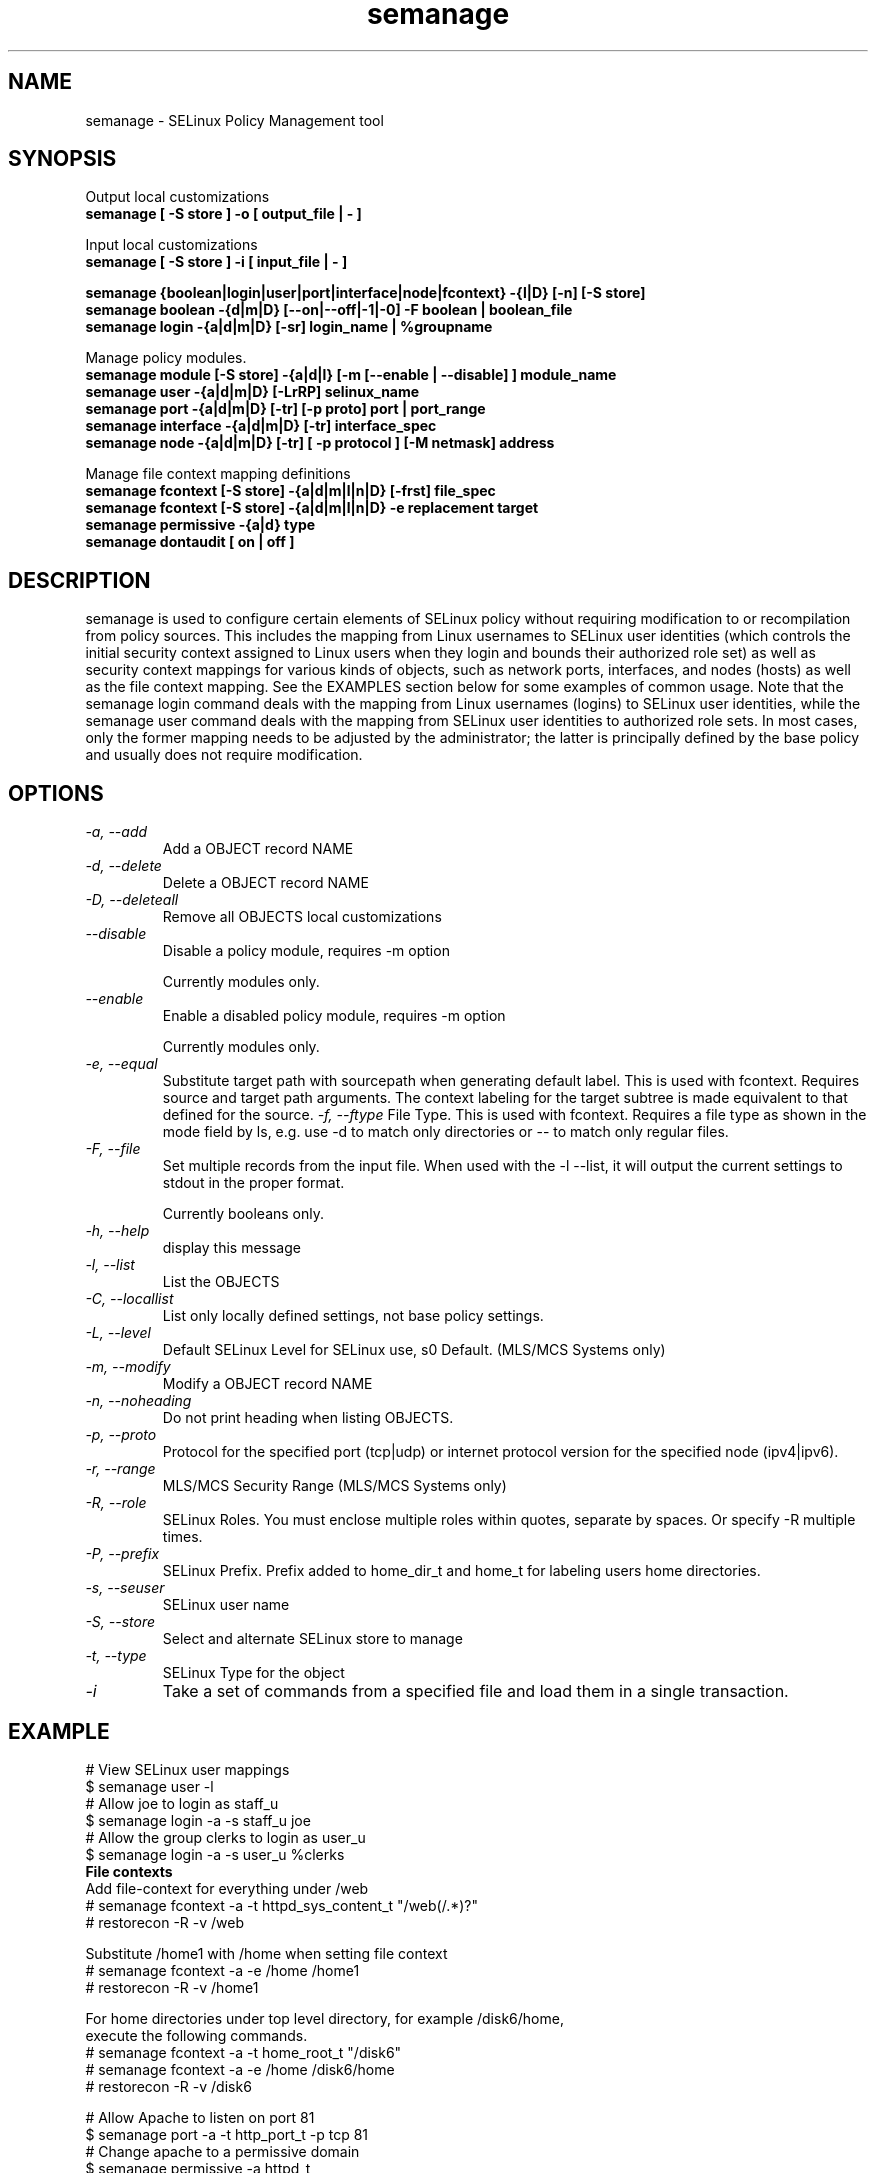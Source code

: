 .TH "semanage" "8" "2005111103" "" ""
.SH "NAME"
semanage \- SELinux Policy Management tool

.SH "SYNOPSIS"
Output local customizations
.br
.B semanage [ -S store ] -o [ output_file | - ]

Input local customizations
.br
.B semanage [ -S store ] -i [ input_file | - ]

.B semanage {boolean|login|user|port|interface|node|fcontext} \-{l|D} [\-n] [\-S store]
.br
.B semanage boolean \-{d|m|D} [\-\-on|\-\-off|\-1|\-0] -F boolean | boolean_file
.br
.B semanage login \-{a|d|m|D} [\-sr] login_name | %groupname

Manage policy modules.
.br
.B semanage module [\-S store] \-{a|d|l} [-m [--enable | --disable] ] module_name
.br
.B semanage user \-{a|d|m|D} [\-LrRP] selinux_name
.br
.B semanage port \-{a|d|m|D} [\-tr] [\-p proto] port | port_range
.br
.B semanage interface \-{a|d|m|D} [\-tr] interface_spec
.br
.B semanage node -{a|d|m|D} [-tr] [ -p protocol ] [-M netmask] address

Manage file context mapping definitions
.br
.B semanage fcontext [\-S store] \-{a|d|m|l|n|D} [\-frst] file_spec
.br
.B semanage fcontext [\-S store] \-{a|d|m|l|n|D} \-e replacement target
.br
.B semanage permissive \-{a|d} type
.br
.B semanage dontaudit [ on | off ]
.P

.SH "DESCRIPTION"
semanage is used to configure certain elements of
SELinux policy without requiring modification to or recompilation
from policy sources.  This includes the mapping from Linux usernames
to SELinux user identities (which controls the initial security context
assigned to Linux users when they login and bounds their authorized role set)
as well as security context mappings for various kinds of objects, such
as network ports, interfaces, and nodes (hosts) as well as the file
context mapping. See the EXAMPLES section below for some examples
of common usage.  Note that the semanage login command deals with the
mapping from Linux usernames (logins) to SELinux user identities,
while the semanage user command deals with the mapping from SELinux
user identities to authorized role sets.  In most cases, only the
former mapping needs to be adjusted by the administrator; the latter
is principally defined by the base policy and usually does not require
modification.

.SH "OPTIONS"
.TP
.I                \-a, \-\-add        
Add a OBJECT record NAME
.TP
.I                \-d, \-\-delete     
Delete a OBJECT record NAME
.TP
.I                \-D, \-\-deleteall
Remove all OBJECTS local customizations
.TP
.I                \-\-disable
Disable a policy module, requires -m option

Currently modules only.
.TP
.I                \-\-enable
Enable a disabled policy module, requires -m option

Currently modules only.
.TP
.I                \-e, \-\-equal
Substitute target path with sourcepath when generating default label.  This is used with
fcontext. Requires source and target path arguments.  The context
labeling for the target subtree is made equivalent to that
defined for the source.
.I                \-f, \-\-ftype
File Type.   This is used with fcontext.
Requires a file type as shown in the mode field by ls, e.g. use -d to match only directories or -- to match only regular files.
.TP
.I                \-F, \-\-file
Set multiple records from the input file.  When used with the \-l \-\-list, it will output the current settings to stdout in the proper format.

Currently booleans only.
.TP
.I                \-h, \-\-help       
display this message
.TP
.I                \-l, \-\-list       
List the OBJECTS
.TP
.I                \-C, \-\-locallist
List only locally defined settings, not base policy settings.
.TP
.I                \-L, \-\-level
Default SELinux Level for SELinux use, s0 Default. (MLS/MCS Systems only)
.TP
.I                \-m, \-\-modify     
Modify a OBJECT record NAME
.TP
.I                \-n, \-\-noheading  
Do not print heading when listing OBJECTS.
.TP
.I                \-p, \-\-proto
Protocol for the specified port (tcp|udp) or internet protocol version for the specified node (ipv4|ipv6).
.TP
.I                \-r, \-\-range      
MLS/MCS Security Range (MLS/MCS Systems only)
.TP
.I                \-R, \-\-role
SELinux Roles.  You must enclose multiple roles within quotes, separate by spaces. Or specify \-R multiple times.
.TP
.I                \-P, \-\-prefix
SELinux Prefix.  Prefix added to home_dir_t and home_t for labeling users home directories.
.TP
.I                \-s, \-\-seuser     
SELinux user name
.TP
.I                \-S, \-\-store
Select and alternate SELinux store to manage
.TP
.I                \-t, \-\-type       
SELinux Type for the object
.TP
.I                \-i
Take a set of commands from a specified file and load them in a single
transaction.

.SH EXAMPLE
.nf
# View SELinux user mappings
$ semanage user -l
# Allow joe to login as staff_u
$ semanage login -a -s staff_u joe
# Allow the group clerks to login as user_u
$ semanage login -a -s user_u %clerks
.B File contexts
.i remember to run restorecon after you set the file context
Add file-context for everything under /web
# semanage fcontext -a -t httpd_sys_content_t "/web(/.*)?"
# restorecon -R -v /web

Substitute /home1 with /home when setting file context
# semanage fcontext -a -e /home /home1
# restorecon -R -v /home1

For home directories under top level directory, for example /disk6/home,
execute the following commands.
# semanage fcontext -a -t home_root_t "/disk6"
# semanage fcontext -a -e /home /disk6/home
# restorecon -R -v /disk6


# Allow Apache to listen on port 81
$ semanage port -a -t http_port_t -p tcp 81
# Change apache to a permissive domain
$ semanage permissive -a httpd_t
# Turn off dontaudit rules
$ semanage dontaudit off

.B Managing multiple machines
Multiple machines that need the same customizations.
Extract customizations off first machine, copy them
to second and import them.

# semanage -o /tmp/local.selinux
# scp /tmp/local.selinux secondmachine:/tmp
# ssh secondmachine
# semanage -i /tmp/local.selinux

If these customizations include file context, you need to apply the
context using restorecon.
.fi

.SH "AUTHOR"
This man page was written by Daniel Walsh <dwalsh@redhat.com> and
Russell Coker <rcoker@redhat.com>.
Examples by Thomas Bleher <ThomasBleher@gmx.de>.
